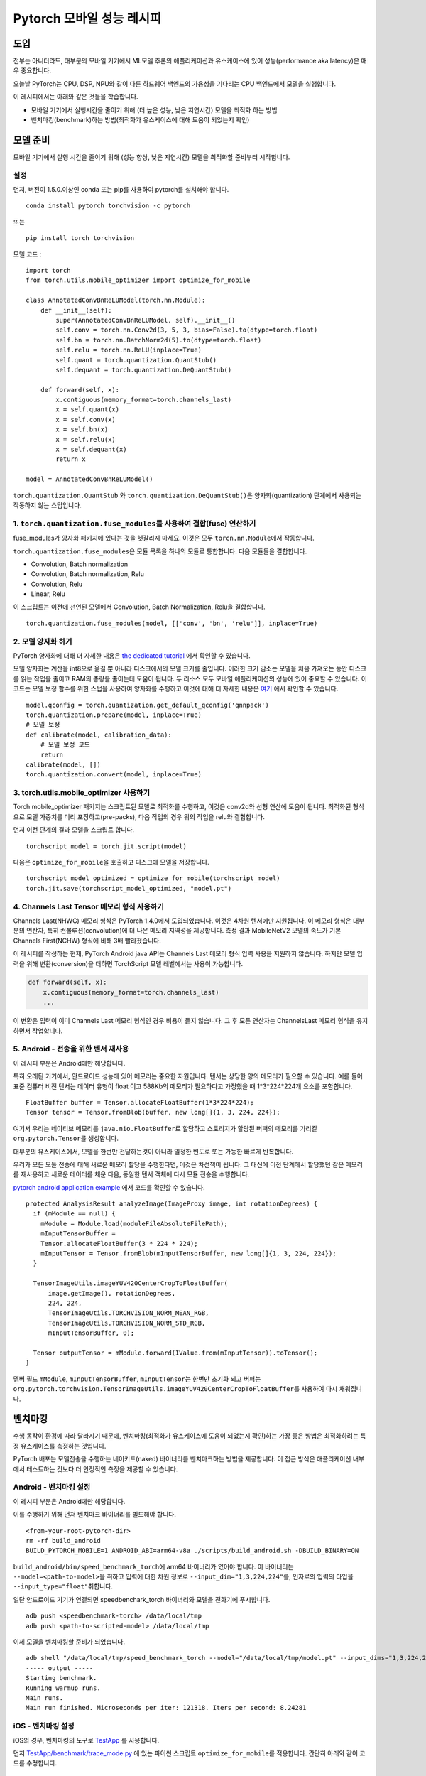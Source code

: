 Pytorch 모바일 성능 레시피
==================================

도입
----------------
전부는 아니더라도, 대부분의 모바일 기기에서 ML모델 추론의 애플리케이션과 유스케이스에 있어 성능(performance aka latency)은 매우 중요합니다.

오늘날 PyTorch는 CPU, DSP, NPU와 같이 다른 하드웨어 백엔드의 가용성을 기다리는 CPU 백엔드에서 모델을 실행합니다. 

이 레시피에서는 아래와 같은 것들을 학습합니다.

- 모바일 기기에서 실행시간을 줄이기 위해 (더 높은 성능, 낮은 지연시간) 모델을 최적화 하는 방법
- 벤치마킹(benchmark)하는 방법(최적화가 유스케이스에 대해 도움이 되었는지 확인)


모델 준비
-----------------

모바일 기기에서 실행 시간을 줄이기 위해 (성능 향상, 낮은 지연시간) 모델을 최적화할 준비부터 시작합니다.

설정
^^^^^^^
먼저, 버전이 1.5.0.이상인 conda 또는 pip를 사용하여 pytorch를 설치해야 합니다.

::

   conda install pytorch torchvision -c pytorch

또는

::

   pip install torch torchvision

모델 코드 :

::

  import torch
  from torch.utils.mobile_optimizer import optimize_for_mobile

  class AnnotatedConvBnReLUModel(torch.nn.Module):
      def __init__(self):
          super(AnnotatedConvBnReLUModel, self).__init__()
          self.conv = torch.nn.Conv2d(3, 5, 3, bias=False).to(dtype=torch.float)
          self.bn = torch.nn.BatchNorm2d(5).to(dtype=torch.float)
          self.relu = torch.nn.ReLU(inplace=True)
          self.quant = torch.quantization.QuantStub()
          self.dequant = torch.quantization.DeQuantStub()

      def forward(self, x):
          x.contiguous(memory_format=torch.channels_last)
          x = self.quant(x)
          x = self.conv(x)
          x = self.bn(x)
          x = self.relu(x)
          x = self.dequant(x)
          return x

  model = AnnotatedConvBnReLUModel()


``torch.quantization.QuantStub`` 와 ``torch.quantization.DeQuantStub()``\은 양자화(quantization) 단계에서 사용되는 작동하지 않는 스텁입니다.

1. ``torch.quantization.fuse_modules``\를 사용하여 결합(fuse) 연산하기
^^^^^^^^^^^^^^^^^^^^^^^^^^^^^^^^^^^^^^^^^^^^^^^^^^^^^^^^^^^^^^

fuse_modules가 양자화 패키지에 있다는 것을 헷갈리지 마세요.
이것은 모두 ``torcn.nn.Module``\에서 작동합니다.

``torch.quantization.fuse_modules``\은 모듈 목록을 하나의 모듈로 통합합니다.
다음 모듈들을 결합합니다.

- Convolution, Batch normalization
- Convolution, Batch normalization, Relu
- Convolution, Relu
- Linear, Relu

이 스크립트는 이전에 선언된 모델에서 Convolution, Batch Normalization, Relu을 결합합니다.

::

  torch.quantization.fuse_modules(model, [['conv', 'bn', 'relu']], inplace=True)


2. 모델 양자화 하기
^^^^^^^^^^^^^^^^^^^^^^^^^^^^^^^^^^^^^^^^^^^^^^^^^^^^^^^^^^^^^^

PyTorch 양자화에 대해 더 자세한 내용은 `the dedicated tutorial <https://pytorch.org/blog/introduction-to-quantization-on-pytorch/>`_ 에서 확인할 수 있습니다.

모델 양자화는 계산을 int8으로 옮길 뿐 아니라 디스크에서의 모델 크기를 줄입니다. 이러한 크기 감소는 모델을 처음 가져오는 동안 디스크를 읽는 작업을 줄이고 RAM의 총량을 줄이는데 도움이 됩니다. 두 리소스 모두 모바일 애플리케이션의 성능에 있어 중요할 수 있습니다. 이 코드는 모델 보정 함수를 위한 스텁을 사용하여 양자화를 수행하고 이것에 대해 더 자세한 내용은 `여기 <https://pytorch.org/tutorials/advanced/static_quantization_tutorial.html#post-training-static-quantization>`__ 에서 확인할 수 있습니다.

::

  model.qconfig = torch.quantization.get_default_qconfig('qnnpack')
  torch.quantization.prepare(model, inplace=True)
  # 모델 보정
  def calibrate(model, calibration_data):
      # 모델 보정 코드
      return
  calibrate(model, [])
  torch.quantization.convert(model, inplace=True)



3. torch.utils.mobile_optimizer 사용하기
^^^^^^^^^^^^^^^^^^^^^^^^^^^^^^^^^^^^^^^^^^^^^^^^^^^^^^^^^^^^^^

Torch mobile_optimizer 패키지는 스크립트된 모델로 최적화를 수행하고, 이것은 conv2d와 선형 연산에 도움이 됩니다. 최적화된 형식으로 모델 가중치를 미리 포장하고(pre-packs), 다음 작업의 경우 위의 작업을 relu와 결합합니다.

먼저 이전 단계의 결과 모델을 스크립트 합니다.

::

  torchscript_model = torch.jit.script(model)

다음은 ``optimize_for_mobile``\을 호출하고 디스크에 모델을 저장합니다.

::

  torchscript_model_optimized = optimize_for_mobile(torchscript_model)
  torch.jit.save(torchscript_model_optimized, "model.pt")

4. Channels Last Tensor 메모리 형식 사용하기
^^^^^^^^^^^^^^^^^^^^^^^^^^^^^^^^^^^^^^^^^^^^^^^^^^^^^^^^^^^^^^

Channels Last(NHWC) 메모리 형식은 PyTorch 1.4.0에서 도입되었습니다. 이것은 4차원 텐서에만 지원됩니다. 이 메모리 형식은 대부분의 연산자, 특히 컨볼루션(convolution)에 더 나은 메모리 지역성을 제공합니다. 측정 결과 MobileNetV2 모델의 속도가 기본 Channels First(NCHW) 형식에 비해 3배 빨라졌습니다.

이 레시피를 작성하는 현재, PyTorch Android java API는 Channels Last 메모리 형식 입력 사용을 지원하지 않습니다. 하지만 모델 입력을 위해 변환(conversion)을 더하면 TorchScript 모델 레벨에서는 사용이 가능합니다.

.. code-block:: python

  def forward(self, x):
      x.contiguous(memory_format=torch.channels_last)
      ...

이 변환은 입력이 이미 Channels Last 메모리 형식인 경우 비용이 들지 않습니다. 그 후 모든 연산자는 ChannelsLast 메모리 형식을 유지하면서 작업합니다. 

5. Android - 전송을 위한 텐서 재사용
^^^^^^^^^^^^^^^^^^^^^^^^^^^^^^^^^^^^^^^^^^^^^^^^^^^^^^^^^^^^^^

이 레시피 부분은 Android에만 해당합니다.

특히 오래된 기기에서, 안드로이드 성능에 있어 메모리는 중요한 자원입니다. 텐서는 상당한 양의 메모리가 필요할 수 있습니다. 예를 들어 표준 컴퓨터 비전 텐서는 데이터 유형이 float 이고 588Kb의 메모리가 필요하다고 가정했을 때 1*3*224*224개 요소를 포함합니다.

::

  FloatBuffer buffer = Tensor.allocateFloatBuffer(1*3*224*224);
  Tensor tensor = Tensor.fromBlob(buffer, new long[]{1, 3, 224, 224});

여기서 우리는 네이티브 메모리를 ``java.nio.FloatBuffer``\로 할당하고 스토리지가 할당된 버퍼의 메모리를 가리킬 ``org.pytorch.Tensor``\를 생성합니다.

대부분의 유스케이스에서, 모델을 한번만 전달하는것이 아니라 일정한 빈도로 또는 가능한 빠르게 반복합니다.

우리가 모든 모듈 전송에 대해 새로운 메모리 할당을 수행한다면, 이것은 차선책이 됩니다. 그 대신에 이전 단계에서 할당했던 같은 메모리를 재사용하고 새로운 데이터를 채운 다음, 동일한 텐서 객체에 다시 모듈 전송을 수행합니다.

`pytorch android application example <https://github.com/pytorch/android-demo-app/blob/master/PyTorchDemoApp/app/src/main/java/org/pytorch/demo/vision/ImageClassificationActivity.java#L174>`_ 에서 코드를 확인할 수 있습니다. 

::

  protected AnalysisResult analyzeImage(ImageProxy image, int rotationDegrees) {
    if (mModule == null) {
      mModule = Module.load(moduleFileAbsoluteFilePath);
      mInputTensorBuffer =
      Tensor.allocateFloatBuffer(3 * 224 * 224);
      mInputTensor = Tensor.fromBlob(mInputTensorBuffer, new long[]{1, 3, 224, 224});
    }

    TensorImageUtils.imageYUV420CenterCropToFloatBuffer(
        image.getImage(), rotationDegrees,
        224, 224,
        TensorImageUtils.TORCHVISION_NORM_MEAN_RGB,
        TensorImageUtils.TORCHVISION_NORM_STD_RGB,
        mInputTensorBuffer, 0);

    Tensor outputTensor = mModule.forward(IValue.from(mInputTensor)).toTensor();
  }

멤버 필드 ``mModule``, ``mInputTensorBuffer``, ``mInputTensor``\는 한번만 초기화 되고 버퍼는 ``org.pytorch.torchvision.TensorImageUtils.imageYUV420CenterCropToFloatBuffer``\를 사용하여 다시 채워집니다. 

벤치마킹
------------

수행 동작이 환경에 따라 달라지기 때문에, 벤치마킹(최적화가 유스케이스에 도움이 되었는지 확인)하는 가장 좋은 방법은 최적화하려는 특정 유스케이스를 측정하는 것입니다. 

PyTorch 배포는 모델전송을 수행하는 네이키드(naked) 바이너리를 벤치마크하는 방법을 제공합니다. 이 접근 방식은 애플리케이션 내부에서 테스트하는 것보다 더 안정적인 측정을 제공할 수 있습니다.

Android - 벤치마킹 설정
^^^^^^^^^^^^^^^^^^^^^^^^^^^^^^^

이 레시피 부분은 Android에만 해당합니다.

이를 수행하기 위해 먼저 벤치마크 바이너리를 빌드해야 합니다. 

::

    <from-your-root-pytorch-dir>
    rm -rf build_android
    BUILD_PYTORCH_MOBILE=1 ANDROID_ABI=arm64-v8a ./scripts/build_android.sh -DBUILD_BINARY=ON

``build_android/bin/speed_benchmark_torch``\에 arm64 바이너리가 있어야 합니다. 이 바이너리는 ``--model=<path-to-model>``\을 취하고 입력에 대한 차원 정보로 ``--input_dim="1,3,224,224"``\를, 인자로의 입력의 타입을 ``--input_type="float"``\취합니다.

일단 안드로이드 기기가 연결되면 speedbenchark_torch 바이너리와 모델을 전화기에 푸시합니다.

::

  adb push <speedbenchmark-torch> /data/local/tmp
  adb push <path-to-scripted-model> /data/local/tmp


이제 모델을 벤치마킹할 준비가 되었습니다.

::

  adb shell "/data/local/tmp/speed_benchmark_torch --model="/data/local/tmp/model.pt" --input_dims="1,3,224,224" --input_type="float"
  ----- output -----
  Starting benchmark.
  Running warmup runs.
  Main runs.
  Main run finished. Microseconds per iter: 121318. Iters per second: 8.24281


iOS - 벤치마킹 설정
^^^^^^^^^^^^^^^^^^^^^^^^^^^^^^^

iOS의 경우, 벤치마킹의 도구로 `TestApp <https://github.com/pytorch/pytorch/tree/master/ios/TestApp>`_ 를 사용합니다.

먼저 `TestApp/benchmark/trace_mode.py <https://github.com/pytorch/pytorch/blob/master/ios/TestApp/benchmark/trace_model.py>`_ 에 있는 파이썬 스크립트 ``optimize_for_mobile``\를 적용합니다. 간단히 아래와 같이 코드를 수정합니다.

::

  import torch
  import torchvision
  from torch.utils.mobile_optimizer import optimize_for_mobile

  model = torchvision.models.mobilenet_v2(pretrained=True)
  model.eval()
  example = torch.rand(1, 3, 224, 224)
  traced_script_module = torch.jit.trace(model, example)
  torchscript_model_optimized = optimize_for_mobile(traced_script_module)
  torch.jit.save(torchscript_model_optimized, "model.pt")

이제 ``python trace_model.py``\를 실행합니다. 전부 잘 작동한다면 벤치마크 디렉토리의 최적화된 모델을 생성할 수 있어야 합니다. 

다음으로 소스의 PyTorch 라이브러리를 빌드합니다.

::

  BUILD_PYTORCH_MOBILE=1 IOS_ARCH=arm64 ./scripts/build_ios.sh

최적화된 모델과 PyTorch가 준비되었으므로, 이제 XCode 프로젝트를 생성하고 벤치마킹할 차례입니다. 이를 위해 XCode 프로젝트를 설정하는 무거운 작업을 수행하는 루비 스크립트 `setup.rb` 를 사용합니다.

::

  ruby setup.rb

이제 `TestApp.xcodeproj` 를 열고 iPhone에 연결하면 바로 사용이 가능합니다. 아래는 iPhoneX에서의 예제 결과입니다. 

::

  TestApp[2121:722447] Main runs
  TestApp[2121:722447] Main run finished. Milliseconds per iter: 28.767
  TestApp[2121:722447] Iters per second: : 34.762
  TestApp[2121:722447] Done.
